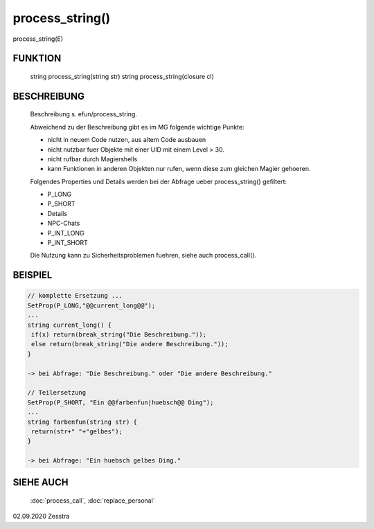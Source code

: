 process_string()
================

process_string(E)

FUNKTION
--------

     string process_string(string str)
     string process_string(closure cl)

BESCHREIBUNG
------------

     Beschreibung s. efun/process_string.

     Abweichend zu der Beschreibung gibt es im MG folgende wichtige Punkte:
     
     * nicht in neuem Code nutzen, aus altem Code ausbauen
     * nicht nutzbar fuer Objekte mit einer UID mit einem Level > 30.
     * nicht rufbar durch Magiershells
     * kann Funktionen in anderen Objekten nur rufen, wenn diese zum gleichen
       Magier gehoeren.

     Folgendes Properties und Details werden bei der Abfrage ueber
     process_string() gefiltert:
       
     * P_LONG
     * P_SHORT
     * Details
     * NPC-Chats
     * P_INT_LONG
     * P_INT_SHORT

     Die Nutzung kann zu Sicherheitsproblemen fuehren, siehe auch
     process_call().

BEISPIEL
--------

.. code-block:: pike

     // komplette Ersetzung ...
     SetProp(P_LONG,"@@current_long@@");
     ...
     string current_long() {
      if(x) return(break_string("Die Beschreibung."));
      else return(break_string("Die andere Beschreibung."));
     }

     -> bei Abfrage: "Die Beschreibung." oder "Die andere Beschreibung."

     // Teilersetzung
     SetProp(P_SHORT, "Ein @@farbenfun|huebsch@@ Ding");
     ...
     string farbenfun(string str) {
      return(str+" "+"gelbes");
     }

     -> bei Abfrage: "Ein huebsch gelbes Ding."


SIEHE AUCH
----------

     :doc:`process_call`, :doc:`replace_personal`

02.09.2020 Zesstra

